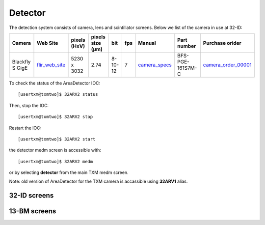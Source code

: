 Detector
========

The detection system consists of camera, lens and scintillator screens. Below we list of the camera in use at 32-ID:

.. _flir_web_site:  https://www.flir.com/products/blackfly-s-gige/?model=BFS-PGE-161S7M-C
.. _camera_order_00001: https://apps.inside.anl.gov/paris/req.jsp?reqNbr=G1-209025
.. _camera_specs: https://anl.box.com/s/wv9vy7bfle01gvxtxy5g6esght33ixpe

+---------------------------+--------------------+--------------+------------------+---------+------------+--------------------+-----------------------------------------+-------------------------------+
|        Camera             |       Web Site     | pixels (HxV) | pixels size (μm) |   bit   | fps        |      Manual        | Part number                             |          Purchase orider      |
+===========================+====================+==============+==================+=========+============+====================+=========================================+===============================+
| Blackfly S GigE           |  flir_web_site_    | 5230 x 3032  |       2.74       | 8-10-12 | 7          |    camera_specs_   | BFS-PGE-161S7M-C                        |   camera_order_00001_         |
+---------------------------+--------------------+--------------+------------------+---------+------------+--------------------+-----------------------------------------+-------------------------------+


To check the status of the AreaDetector IOC::

	[usertxm@txmtwo]$ 32ARV2 status

Then, stop the IOC::

	[usertxm@txmtwo]$ 32ARV2 stop

Restart the IOC::

	[usertxm@txmtwo]$ 32ARV2 start

the detector medm screen is accessible with::

   [usertxm@txmtwo]$ 32ARV2 medm

or by selecting **detector** from the main TXM medm screen.

Note: old version of AreaDetector for the TXM camera is accassible using **32ARV1** alias.


32-ID screens
-------------

.. image:: ../img/ADAravis_32-ID_screen0.png
   :width: 320px
   :align: center
   :alt: 

.. image:: ../img/ADAravis_32-ID_screen1.png
   :width: 320px
   :align: center
   :alt: 

.. image:: ../img/ADAravis_32-ID_screen2.png
   :width: 320px
   :align: center
   :alt: 


13-BM screens
-------------

.. image:: ../img/ADAravis_13-BM_screen1.png
   :width: 320px
   :align: center
   :alt: 

.. image:: ../img/ADAravis_13-BM_screen2.png
   :width: 320px
   :align: center
   :alt: 


